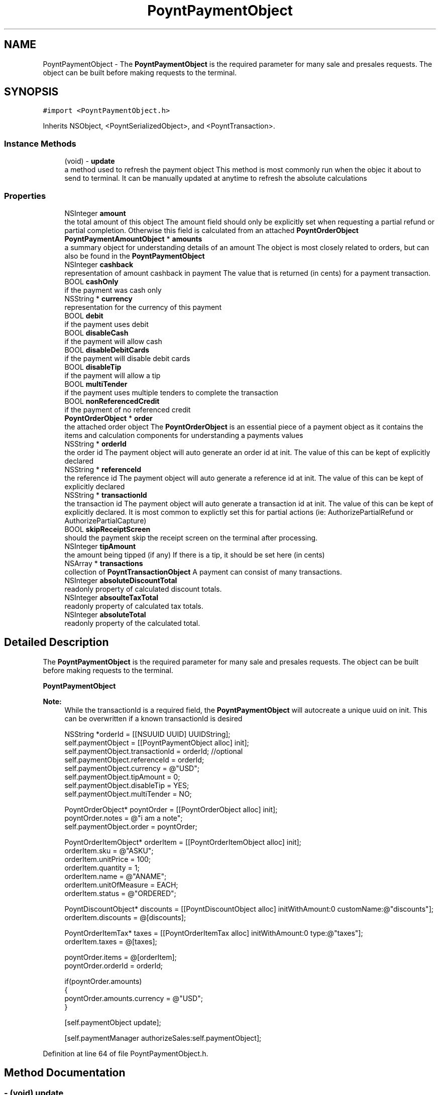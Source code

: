 .TH "PoyntPaymentObject" 3 "Fri Nov 18 2016" "Version 0.1" "Poynt-iOS-SDK" \" -*- nroff -*-
.ad l
.nh
.SH NAME
PoyntPaymentObject \- The \fBPoyntPaymentObject\fP is the required parameter for many sale and presales requests\&. The object can be built before making requests to the terminal\&.  

.SH SYNOPSIS
.br
.PP
.PP
\fC#import <PoyntPaymentObject\&.h>\fP
.PP
Inherits NSObject, <PoyntSerializedObject>, and <PoyntTransaction>\&.
.SS "Instance Methods"

.in +1c
.ti -1c
.RI "(void) \- \fBupdate\fP"
.br
.RI "a method used to refresh the payment object  This method is most commonly run when the objec it about to send to terminal\&. It can be manually updated at anytime to refresh the absolute calculations "
.in -1c
.SS "Properties"

.in +1c
.ti -1c
.RI "NSInteger \fBamount\fP"
.br
.RI "the total amount of this object  The amount field should only be explicitly set when requesting a partial refund or partial completion\&. Otherwise this field is calculated from an attached \fBPoyntOrderObject\fP "
.ti -1c
.RI "\fBPoyntPaymentAmountObject\fP * \fBamounts\fP"
.br
.RI "a summary object for understanding details of an amount  The object is most closely related to orders, but can also be found in the \fBPoyntPaymentObject\fP "
.ti -1c
.RI "NSInteger \fBcashback\fP"
.br
.RI "representation of amount cashback in payment  The value that is returned (in cents) for a payment transaction\&. "
.ti -1c
.RI "BOOL \fBcashOnly\fP"
.br
.RI "if the payment was cash only "
.ti -1c
.RI "NSString * \fBcurrency\fP"
.br
.RI "representation for the currency of this payment "
.ti -1c
.RI "BOOL \fBdebit\fP"
.br
.RI "if the payment uses debit "
.ti -1c
.RI "BOOL \fBdisableCash\fP"
.br
.RI "if the payment will allow cash "
.ti -1c
.RI "BOOL \fBdisableDebitCards\fP"
.br
.RI "if the payment will disable debit cards "
.ti -1c
.RI "BOOL \fBdisableTip\fP"
.br
.RI "if the payment will allow a tip "
.ti -1c
.RI "BOOL \fBmultiTender\fP"
.br
.RI "if the payment uses multiple tenders to complete the transaction "
.ti -1c
.RI "BOOL \fBnonReferencedCredit\fP"
.br
.RI "if the payment of no referenced credit "
.ti -1c
.RI "\fBPoyntOrderObject\fP * \fBorder\fP"
.br
.RI "the attached order object  The \fBPoyntOrderObject\fP is an essential piece of a payment object as it contains the items and calculation components for understanding a payments values "
.ti -1c
.RI "NSString * \fBorderId\fP"
.br
.RI "the order id  The payment object will auto generate an order id at init\&. The value of this can be kept of explicitly declared "
.ti -1c
.RI "NSString * \fBreferenceId\fP"
.br
.RI "the reference id  The payment object will auto generate a reference id at init\&. The value of this can be kept of explicitly declared "
.ti -1c
.RI "NSString * \fBtransactionId\fP"
.br
.RI "the transaction id  The payment object will auto generate a transaction id at init\&. The value of this can be kept of explicitly declared\&. It is most common to explictly set this for partial actions (ie: AuthorizePartialRefund or AuthorizePartialCapture) "
.ti -1c
.RI "BOOL \fBskipReceiptScreen\fP"
.br
.RI "should the payment skip the receipt screen on the terminal after processing\&. "
.ti -1c
.RI "NSInteger \fBtipAmount\fP"
.br
.RI "the amount being tipped (if any)  If there is a tip, it should be set here (in cents) "
.ti -1c
.RI "NSArray * \fBtransactions\fP"
.br
.RI "collection of \fBPoyntTransactionObject\fP  A payment can consist of many transactions\&. "
.ti -1c
.RI "NSInteger \fBabsoluteDiscountTotal\fP"
.br
.RI "readonly property of calculated discount totals\&. "
.ti -1c
.RI "NSInteger \fBabsoulteTaxTotal\fP"
.br
.RI "readonly property of calculated tax totals\&. "
.ti -1c
.RI "NSInteger \fBabsoluteTotal\fP"
.br
.RI "readonly property of the calculated total\&. "
.in -1c
.SH "Detailed Description"
.PP 
The \fBPoyntPaymentObject\fP is the required parameter for many sale and presales requests\&. The object can be built before making requests to the terminal\&. 

\fBPoyntPaymentObject\fP
.PP
\fBNote:\fP
.RS 4
While the transactionId is a required field, the \fBPoyntPaymentObject\fP will autocreate a unique uuid on init\&. This can be overwritten if a known transactionId is desired 
.PP
.nf
NSString *orderId = [[NSUUID UUID] UUIDString];
self\&.paymentObject = [[PoyntPaymentObject alloc] init];
self\&.paymentObject\&.transactionId = orderId; //optional
self\&.paymentObject\&.referenceId = orderId;
self\&.paymentObject\&.currency = @"USD";
self\&.paymentObject\&.tipAmount = 0;
self\&.paymentObject\&.disableTip = YES;
self\&.paymentObject\&.multiTender = NO;

PoyntOrderObject* poyntOrder = [[PoyntOrderObject alloc] init];
poyntOrder\&.notes = @"i am a note";
self\&.paymentObject\&.order = poyntOrder;

PoyntOrderItemObject* orderItem = [[PoyntOrderItemObject alloc] init];
orderItem\&.sku = @"ASKU";
orderItem\&.unitPrice = 100;
orderItem\&.quantity = 1;
orderItem\&.name = @"ANAME";
orderItem\&.unitOfMeasure = EACH;
orderItem\&.status = @"ORDERED";

PoyntDiscountObject* discounts = [[PoyntDiscountObject alloc] initWithAmount:0 customName:@"discounts"];
orderItem\&.discounts = @[discounts];

PoyntOrderItemTax* taxes = [[PoyntOrderItemTax alloc] initWithAmount:0 type:@"taxes"];
orderItem\&.taxes = @[taxes];

poyntOrder\&.items = @[orderItem];
poyntOrder\&.orderId = orderId;

if(poyntOrder\&.amounts)
{
 poyntOrder\&.amounts\&.currency = @"USD";
}

[self\&.paymentObject update];

[self\&.paymentManager authorizeSales:self\&.paymentObject];

.fi
.PP
 
.RE
.PP

.PP
Definition at line 64 of file PoyntPaymentObject\&.h\&.
.SH "Method Documentation"
.PP 
.SS "\- (void) update "

.PP
a method used to refresh the payment object  This method is most commonly run when the objec it about to send to terminal\&. It can be manually updated at anytime to refresh the absolute calculations 
.SH "Property Documentation"
.PP 
.SS "\- (NSInteger) absoluteDiscountTotal\fC [read]\fP, \fC [nonatomic]\fP, \fC [assign]\fP"

.PP
readonly property of calculated discount totals\&. Use update to refresh this field 
.PP
Definition at line 191 of file PoyntPaymentObject\&.h\&.
.SS "\- (NSInteger) absoluteTotal\fC [read]\fP, \fC [nonatomic]\fP, \fC [assign]\fP"

.PP
readonly property of the calculated total\&. Use update to refresh this field 
.PP
Definition at line 206 of file PoyntPaymentObject\&.h\&.
.SS "\- (NSInteger) absoulteTaxTotal\fC [read]\fP, \fC [nonatomic]\fP, \fC [assign]\fP"

.PP
readonly property of calculated tax totals\&. Use update to refresh this field 
.PP
Definition at line 198 of file PoyntPaymentObject\&.h\&.
.SS "\- (NSInteger) amount\fC [read]\fP, \fC [write]\fP, \fC [nonatomic]\fP, \fC [assign]\fP"

.PP
the total amount of this object  The amount field should only be explicitly set when requesting a partial refund or partial completion\&. Otherwise this field is calculated from an attached \fBPoyntOrderObject\fP 
.PP
Definition at line 70 of file PoyntPaymentObject\&.h\&.
.SS "\- (\fBPoyntPaymentAmountObject\fP*) amounts\fC [read]\fP, \fC [write]\fP, \fC [nonatomic]\fP, \fC [strong]\fP"

.PP
a summary object for understanding details of an amount  The object is most closely related to orders, but can also be found in the \fBPoyntPaymentObject\fP 
.PP
Definition at line 75 of file PoyntPaymentObject\&.h\&.
.SS "\- (NSInteger) cashback\fC [read]\fP, \fC [write]\fP, \fC [nonatomic]\fP, \fC [assign]\fP"

.PP
representation of amount cashback in payment  The value that is returned (in cents) for a payment transaction\&. 
.PP
Definition at line 80 of file PoyntPaymentObject\&.h\&.
.SS "\- (BOOL) cashOnly\fC [read]\fP, \fC [write]\fP, \fC [nonatomic]\fP, \fC [assign]\fP"

.PP
if the payment was cash only 
.PP
\fBReturns:\fP
.RS 4
boolean 
.RE
.PP

.PP
Definition at line 85 of file PoyntPaymentObject\&.h\&.
.SS "\- (NSString*) currency\fC [read]\fP, \fC [write]\fP, \fC [nonatomic]\fP, \fC [copy]\fP"

.PP
representation for the currency of this payment 
.PP
\fBReturns:\fP
.RS 4
string - ISO specific currency code 
.RE
.PP

.PP
Definition at line 90 of file PoyntPaymentObject\&.h\&.
.SS "\- (BOOL) debit\fC [read]\fP, \fC [write]\fP, \fC [nonatomic]\fP, \fC [assign]\fP"

.PP
if the payment uses debit 
.PP
\fBReturns:\fP
.RS 4
boolean 
.RE
.PP

.PP
Definition at line 95 of file PoyntPaymentObject\&.h\&.
.SS "\- (BOOL) disableCash\fC [read]\fP, \fC [write]\fP, \fC [nonatomic]\fP, \fC [assign]\fP"

.PP
if the payment will allow cash Default is false
.PP
\fBReturns:\fP
.RS 4
boolean 
.RE
.PP

.PP
Definition at line 103 of file PoyntPaymentObject\&.h\&.
.SS "\- (BOOL) disableDebitCards\fC [read]\fP, \fC [write]\fP, \fC [nonatomic]\fP, \fC [assign]\fP"

.PP
if the payment will disable debit cards Default is false
.PP
\fBReturns:\fP
.RS 4
boolean 
.RE
.PP

.PP
Definition at line 111 of file PoyntPaymentObject\&.h\&.
.SS "\- (BOOL) disableTip\fC [read]\fP, \fC [write]\fP, \fC [nonatomic]\fP, \fC [assign]\fP"

.PP
if the payment will allow a tip Default is false
.PP
\fBReturns:\fP
.RS 4
boolean 
.RE
.PP

.PP
Definition at line 119 of file PoyntPaymentObject\&.h\&.
.SS "\- (BOOL) multiTender\fC [read]\fP, \fC [write]\fP, \fC [nonatomic]\fP, \fC [assign]\fP"

.PP
if the payment uses multiple tenders to complete the transaction Default is false
.PP
in some cases a payment can be fulfilled using multiple methods of payment\&. IE a user may pay 1/2 with a credit card and the other half with cash 
.PP
\fBReturns:\fP
.RS 4
boolean 
.RE
.PP

.PP
Definition at line 128 of file PoyntPaymentObject\&.h\&.
.SS "\- (BOOL) nonReferencedCredit\fC [read]\fP, \fC [write]\fP, \fC [nonatomic]\fP, \fC [assign]\fP"

.PP
if the payment of no referenced credit Default is false
.PP
\fBReturns:\fP
.RS 4
boolean 
.RE
.PP

.PP
Definition at line 136 of file PoyntPaymentObject\&.h\&.
.SS "\- (\fBPoyntOrderObject\fP*) order\fC [read]\fP, \fC [write]\fP, \fC [nonatomic]\fP, \fC [strong]\fP"

.PP
the attached order object  The \fBPoyntOrderObject\fP is an essential piece of a payment object as it contains the items and calculation components for understanding a payments values 
.PP
\fBSee also:\fP
.RS 4
\fBPoyntOrderObject\fP for more details 
.RE
.PP

.PP
Definition at line 142 of file PoyntPaymentObject\&.h\&.
.SS "\- (NSString*) orderId\fC [read]\fP, \fC [write]\fP, \fC [nonatomic]\fP, \fC [copy]\fP"

.PP
the order id  The payment object will auto generate an order id at init\&. The value of this can be kept of explicitly declared 
.PP
Definition at line 147 of file PoyntPaymentObject\&.h\&.
.SS "\- (NSString*) referenceId\fC [read]\fP, \fC [write]\fP, \fC [nonatomic]\fP, \fC [copy]\fP"

.PP
the reference id  The payment object will auto generate a reference id at init\&. The value of this can be kept of explicitly declared 
.PP
Definition at line 152 of file PoyntPaymentObject\&.h\&.
.SS "\- (BOOL) skipReceiptScreen\fC [read]\fP, \fC [write]\fP, \fC [nonatomic]\fP, \fC [assign]\fP"

.PP
should the payment skip the receipt screen on the terminal after processing\&. Default is false
.PP
\fBReturns:\fP
.RS 4
boolean 
.RE
.PP

.PP
Definition at line 165 of file PoyntPaymentObject\&.h\&.
.SS "\- (NSInteger) tipAmount\fC [read]\fP, \fC [write]\fP, \fC [nonatomic]\fP, \fC [assign]\fP"

.PP
the amount being tipped (if any)  If there is a tip, it should be set here (in cents) 
.PP
.nf
paymentObject\&.tip = 100; // == $1\&.00

.fi
.PP
.PP
Default is 0 
.PP
Definition at line 178 of file PoyntPaymentObject\&.h\&.
.SS "\- (NSString*) transactionId\fC [read]\fP, \fC [write]\fP, \fC [nonatomic]\fP, \fC [copy]\fP"

.PP
the transaction id  The payment object will auto generate a transaction id at init\&. The value of this can be kept of explicitly declared\&. It is most common to explictly set this for partial actions (ie: AuthorizePartialRefund or AuthorizePartialCapture) 
.PP
Definition at line 157 of file PoyntPaymentObject\&.h\&.
.SS "\- (NSArray*) transactions\fC [read]\fP, \fC [write]\fP, \fC [nonatomic]\fP, \fC [strong]\fP"

.PP
collection of \fBPoyntTransactionObject\fP  A payment can consist of many transactions\&. 
.PP
Definition at line 184 of file PoyntPaymentObject\&.h\&.

.SH "Author"
.PP 
Generated automatically by Doxygen for Poynt-iOS-SDK from the source code\&.

